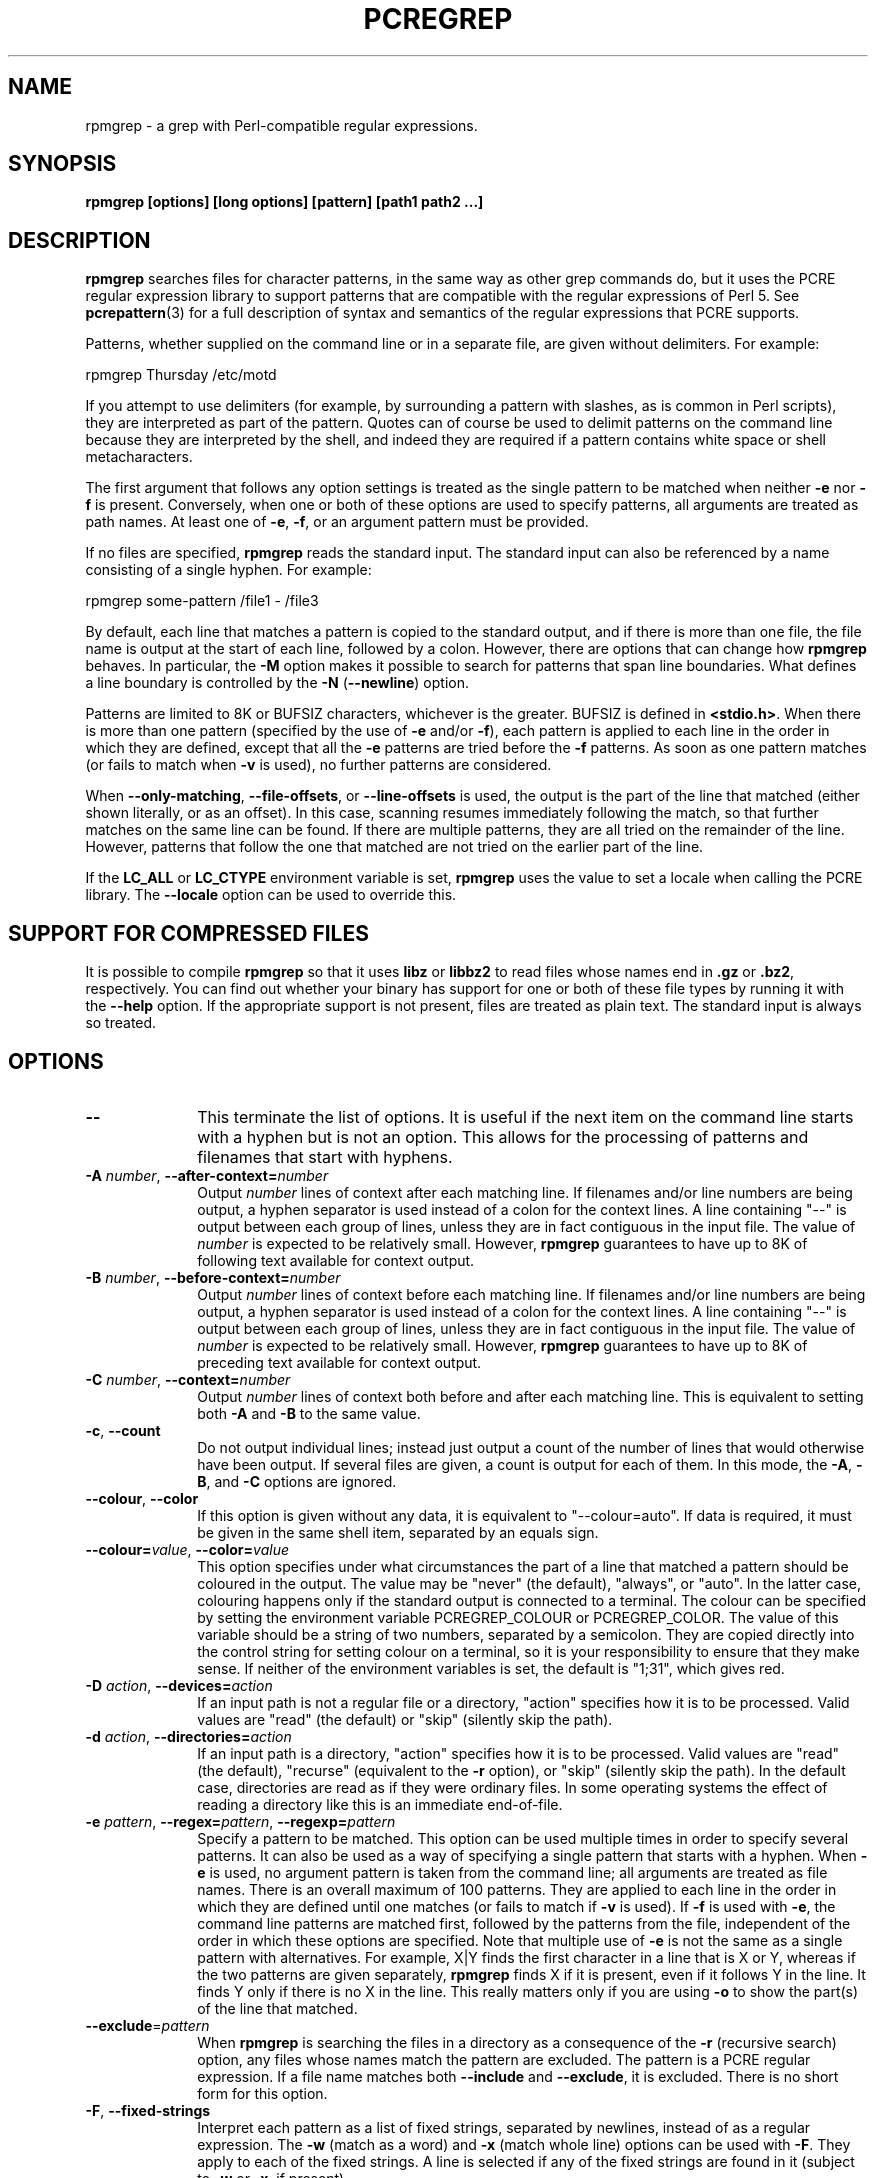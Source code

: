 .TH PCREGREP 1
.SH NAME
rpmgrep - a grep with Perl-compatible regular expressions.
.SH SYNOPSIS
.B rpmgrep [options] [long options] [pattern] [path1 path2 ...]
.
.SH DESCRIPTION
.rs
.sp
\fBrpmgrep\fP searches files for character patterns, in the same way as other
grep commands do, but it uses the PCRE regular expression library to support
patterns that are compatible with the regular expressions of Perl 5. See
.\" HREF
\fBpcrepattern\fP(3)
.\"
for a full description of syntax and semantics of the regular expressions
that PCRE supports.
.P
Patterns, whether supplied on the command line or in a separate file, are given
without delimiters. For example:
.sp
  rpmgrep Thursday /etc/motd
.sp
If you attempt to use delimiters (for example, by surrounding a pattern with
slashes, as is common in Perl scripts), they are interpreted as part of the
pattern. Quotes can of course be used to delimit patterns on the command line
because they are interpreted by the shell, and indeed they are required if a
pattern contains white space or shell metacharacters.
.P
The first argument that follows any option settings is treated as the single
pattern to be matched when neither \fB-e\fP nor \fB-f\fP is present.
Conversely, when one or both of these options are used to specify patterns, all
arguments are treated as path names. At least one of \fB-e\fP, \fB-f\fP, or an
argument pattern must be provided.
.P
If no files are specified, \fBrpmgrep\fP reads the standard input. The
standard input can also be referenced by a name consisting of a single hyphen.
For example:
.sp
  rpmgrep some-pattern /file1 - /file3
.sp
By default, each line that matches a pattern is copied to the standard
output, and if there is more than one file, the file name is output at the
start of each line, followed by a colon. However, there are options that can
change how \fBrpmgrep\fP behaves. In particular, the \fB-M\fP option makes it
possible to search for patterns that span line boundaries. What defines a line
boundary is controlled by the \fB-N\fP (\fB--newline\fP) option.
.P
Patterns are limited to 8K or BUFSIZ characters, whichever is the greater.
BUFSIZ is defined in \fB<stdio.h>\fP. When there is more than one pattern
(specified by the use of \fB-e\fP and/or \fB-f\fP), each pattern is applied to
each line in the order in which they are defined, except that all the \fB-e\fP
patterns are tried before the \fB-f\fP patterns. As soon as one pattern matches
(or fails to match when \fB-v\fP is used), no further patterns are considered.
.P
When \fB--only-matching\fP, \fB--file-offsets\fP, or \fB--line-offsets\fP
is used, the output is the part of the line that matched (either shown
literally, or as an offset). In this case, scanning resumes immediately
following the match, so that further matches on the same line can be found.
If there are multiple patterns, they are all tried on the remainder of the
line. However, patterns that follow the one that matched are not tried on the
earlier part of the line.
.P
If the \fBLC_ALL\fP or \fBLC_CTYPE\fP environment variable is set,
\fBrpmgrep\fP uses the value to set a locale when calling the PCRE library.
The \fB--locale\fP option can be used to override this.
.
.SH "SUPPORT FOR COMPRESSED FILES"
.rs
.sp
It is possible to compile \fBrpmgrep\fP so that it uses \fBlibz\fP or
\fBlibbz2\fP to read files whose names end in \fB.gz\fP or \fB.bz2\fP,
respectively. You can find out whether your binary has support for one or both
of these file types by running it with the \fB--help\fP option. If the
appropriate support is not present, files are treated as plain text. The
standard input is always so treated.
.
.SH OPTIONS
.rs
.TP 10
\fB--\fP
This terminate the list of options. It is useful if the next item on the
command line starts with a hyphen but is not an option. This allows for the
processing of patterns and filenames that start with hyphens.
.TP
\fB-A\fP \fInumber\fP, \fB--after-context=\fP\fInumber\fP
Output \fInumber\fP lines of context after each matching line. If filenames
and/or line numbers are being output, a hyphen separator is used instead of a
colon for the context lines. A line containing "--" is output between each
group of lines, unless they are in fact contiguous in the input file. The value
of \fInumber\fP is expected to be relatively small. However, \fBrpmgrep\fP
guarantees to have up to 8K of following text available for context output.
.TP
\fB-B\fP \fInumber\fP, \fB--before-context=\fP\fInumber\fP
Output \fInumber\fP lines of context before each matching line. If filenames
and/or line numbers are being output, a hyphen separator is used instead of a
colon for the context lines. A line containing "--" is output between each
group of lines, unless they are in fact contiguous in the input file. The value
of \fInumber\fP is expected to be relatively small. However, \fBrpmgrep\fP
guarantees to have up to 8K of preceding text available for context output.
.TP
\fB-C\fP \fInumber\fP, \fB--context=\fP\fInumber\fP
Output \fInumber\fP lines of context both before and after each matching line.
This is equivalent to setting both \fB-A\fP and \fB-B\fP to the same value.
.TP
\fB-c\fP, \fB--count\fP
Do not output individual lines; instead just output a count of the number of
lines that would otherwise have been output. If several files are given, a
count is output for each of them. In this mode, the \fB-A\fP, \fB-B\fP, and
\fB-C\fP options are ignored.
.TP
\fB--colour\fP, \fB--color\fP
If this option is given without any data, it is equivalent to "--colour=auto".
If data is required, it must be given in the same shell item, separated by an
equals sign.
.TP
\fB--colour=\fP\fIvalue\fP, \fB--color=\fP\fIvalue\fP
This option specifies under what circumstances the part of a line that matched
a pattern should be coloured in the output. The value may be "never" (the
default), "always", or "auto". In the latter case, colouring happens only if
the standard output is connected to a terminal. The colour can be specified by
setting the environment variable PCREGREP_COLOUR or PCREGREP_COLOR. The value
of this variable should be a string of two numbers, separated by a semicolon.
They are copied directly into the control string for setting colour on a
terminal, so it is your responsibility to ensure that they make sense. If
neither of the environment variables is set, the default is "1;31", which gives
red.
.TP
\fB-D\fP \fIaction\fP, \fB--devices=\fP\fIaction\fP
If an input path is not a regular file or a directory, "action" specifies how
it is to be processed. Valid values are "read" (the default) or "skip"
(silently skip the path).
.TP
\fB-d\fP \fIaction\fP, \fB--directories=\fP\fIaction\fP
If an input path is a directory, "action" specifies how it is to be processed.
Valid values are "read" (the default), "recurse" (equivalent to the \fB-r\fP
option), or "skip" (silently skip the path). In the default case, directories
are read as if they were ordinary files. In some operating systems the effect
of reading a directory like this is an immediate end-of-file.
.TP
\fB-e\fP \fIpattern\fP, \fB--regex=\fP\fIpattern\fP, \fB--regexp=\fP\fIpattern\fP
Specify a pattern to be matched. This option can be used multiple times in
order to specify several patterns. It can also be used as a way of specifying a
single pattern that starts with a hyphen. When \fB-e\fP is used, no argument
pattern is taken from the command line; all arguments are treated as file
names. There is an overall maximum of 100 patterns. They are applied to each
line in the order in which they are defined until one matches (or fails to
match if \fB-v\fP is used). If \fB-f\fP is used with \fB-e\fP, the command line
patterns are matched first, followed by the patterns from the file, independent
of the order in which these options are specified. Note that multiple use of
\fB-e\fP is not the same as a single pattern with alternatives. For example,
X|Y finds the first character in a line that is X or Y, whereas if the two
patterns are given separately, \fBrpmgrep\fP finds X if it is present, even if
it follows Y in the line. It finds Y only if there is no X in the line. This
really matters only if you are using \fB-o\fP to show the part(s) of the line
that matched.
.TP
\fB--exclude\fP=\fIpattern\fP
When \fBrpmgrep\fP is searching the files in a directory as a consequence of
the \fB-r\fP (recursive search) option, any files whose names match the pattern
are excluded. The pattern is a PCRE regular expression. If a file name matches
both \fB--include\fP and \fB--exclude\fP, it is excluded. There is no short
form for this option.
.TP
\fB-F\fP, \fB--fixed-strings\fP
Interpret each pattern as a list of fixed strings, separated by newlines,
instead of as a regular expression. The \fB-w\fP (match as a word) and \fB-x\fP
(match whole line) options can be used with \fB-F\fP. They apply to each of the
fixed strings. A line is selected if any of the fixed strings are found in it
(subject to \fB-w\fP or \fB-x\fP, if present).
.TP
\fB-f\fP \fIfilename\fP, \fB--file=\fP\fIfilename\fP
Read a number of patterns from the file, one per line, and match them against
each line of input. A data line is output if any of the patterns match it. The
filename can be given as "-" to refer to the standard input. When \fB-f\fP is
used, patterns specified on the command line using \fB-e\fP may also be
present; they are tested before the file's patterns. However, no other pattern
is taken from the command line; all arguments are treated as file names. There
is an overall maximum of 100 patterns. Trailing white space is removed from
each line, and blank lines are ignored. An empty file contains no patterns and
therefore matches nothing. See also the comments about multiple patterns versus
a single pattern with alternatives in the description of \fB-e\fP above.
.TP
\fB--file-offsets\fP
Instead of showing lines or parts of lines that match, show each match as an
offset from the start of the file and a length, separated by a comma. In this
mode, no context is shown. That is, the \fB-A\fP, \fB-B\fP, and \fB-C\fP
options are ignored. If there is more than one match in a line, each of them is
shown separately. This option is mutually exclusive with \fB--line-offsets\fP
and \fB--only-matching\fP.
.TP
\fB-H\fP, \fB--with-filename\fP
Force the inclusion of the filename at the start of output lines when searching
a single file. By default, the filename is not shown in this case. For matching
lines, the filename is followed by a colon and a space; for context lines, a
hyphen separator is used. If a line number is also being output, it follows the
file name without a space.
.TP
\fB-h\fP, \fB--no-filename\fP
Suppress the output filenames when searching multiple files. By default,
filenames are shown when multiple files are searched. For matching lines, the
filename is followed by a colon and a space; for context lines, a hyphen
separator is used. If a line number is also being output, it follows the file
name without a space.
.TP
\fB--help\fP
Output a help message, giving brief details of the command options and file
type support, and then exit.
.TP
\fB-i\fP, \fB--ignore-case\fP
Ignore upper/lower case distinctions during comparisons.
.TP
\fB--include\fP=\fIpattern\fP
When \fBrpmgrep\fP is searching the files in a directory as a consequence of
the \fB-r\fP (recursive search) option, only those files whose names match the
pattern are included. The pattern is a PCRE regular expression. If a file name
matches both \fB--include\fP and \fB--exclude\fP, it is excluded. There is no
short form for this option.
.TP
\fB-L\fP, \fB--files-without-match\fP
Instead of outputting lines from the files, just output the names of the files
that do not contain any lines that would have been output. Each file name is
output once, on a separate line.
.TP
\fB-l\fP, \fB--files-with-matches\fP
Instead of outputting lines from the files, just output the names of the files
containing lines that would have been output. Each file name is output
once, on a separate line. Searching stops as soon as a matching line is found
in a file.
.TP
\fB--label\fP=\fIname\fP
This option supplies a name to be used for the standard input when file names
are being output. If not supplied, "(standard input)" is used. There is no
short form for this option.
.TP
\fB--line-offsets\fP
Instead of showing lines or parts of lines that match, show each match as a
line number, the offset from the start of the line, and a length. The line
number is terminated by a colon (as usual; see the \fB-n\fP option), and the
offset and length are separated by a comma. In this mode, no context is shown.
That is, the \fB-A\fP, \fB-B\fP, and \fB-C\fP options are ignored. If there is
more than one match in a line, each of them is shown separately. This option is
mutually exclusive with \fB--file-offsets\fP and \fB--only-matching\fP.
.TP
\fB--locale\fP=\fIlocale-name\fP
This option specifies a locale to be used for pattern matching. It overrides
the value in the \fBLC_ALL\fP or \fBLC_CTYPE\fP environment variables. If no
locale is specified, the PCRE library's default (usually the "C" locale) is
used. There is no short form for this option.
.TP
\fB-M\fP, \fB--multiline\fP
Allow patterns to match more than one line. When this option is given, patterns
may usefully contain literal newline characters and internal occurrences of ^
and $ characters. The output for any one match may consist of more than one
line. When this option is set, the PCRE library is called in "multiline" mode.
There is a limit to the number of lines that can be matched, imposed by the way
that \fBrpmgrep\fP buffers the input file as it scans it. However,
\fBrpmgrep\fP ensures that at least 8K characters or the rest of the document
(whichever is the shorter) are available for forward matching, and similarly
the previous 8K characters (or all the previous characters, if fewer than 8K)
are guaranteed to be available for lookbehind assertions.
.TP
\fB-N\fP \fInewline-type\fP, \fB--newline=\fP\fInewline-type\fP
The PCRE library supports five different conventions for indicating
the ends of lines. They are the single-character sequences CR (carriage return)
and LF (linefeed), the two-character sequence CRLF, an "anycrlf" convention,
which recognizes any of the preceding three types, and an "any" convention, in
which any Unicode line ending sequence is assumed to end a line. The Unicode
sequences are the three just mentioned, plus VT (vertical tab, U+000B), FF
(formfeed, U+000C), NEL (next line, U+0085), LS (line separator, U+2028), and
PS (paragraph separator, U+2029).
.sp
When the PCRE library is built, a default line-ending sequence is specified.
This is normally the standard sequence for the operating system. Unless
otherwise specified by this option, \fBrpmgrep\fP uses the library's default.
The possible values for this option are CR, LF, CRLF, ANYCRLF, or ANY. This
makes it possible to use \fBrpmgrep\fP on files that have come from other
environments without having to modify their line endings. If the data that is
being scanned does not agree with the convention set by this option,
\fBrpmgrep\fP may behave in strange ways.
.TP
\fB-n\fP, \fB--line-number\fP
Precede each output line by its line number in the file, followed by a colon
and a space for matching lines or a hyphen and a space for context lines. If
the filename is also being output, it precedes the line number. This option is
forced if \fB--line-offsets\fP is used.
.TP
\fB-o\fP, \fB--only-matching\fP
Show only the part of the line that matched a pattern. In this mode, no
context is shown. That is, the \fB-A\fP, \fB-B\fP, and \fB-C\fP options are
ignored. If there is more than one match in a line, each of them is shown
separately. If \fB-o\fP is combined with \fB-v\fP (invert the sense of the
match to find non-matching lines), no output is generated, but the return code
is set appropriately. This option is mutually exclusive with
\fB--file-offsets\fP and \fB--line-offsets\fP.
.TP
\fB-q\fP, \fB--quiet\fP
Work quietly, that is, display nothing except error messages. The exit
status indicates whether or not any matches were found.
.TP
\fB-r\fP, \fB--recursive\fP
If any given path is a directory, recursively scan the files it contains,
taking note of any \fB--include\fP and \fB--exclude\fP settings. By default, a
directory is read as a normal file; in some operating systems this gives an
immediate end-of-file. This option is a shorthand for setting the \fB-d\fP
option to "recurse".
.TP
\fB-s\fP, \fB--no-messages\fP
Suppress error messages about non-existent or unreadable files. Such files are
quietly skipped. However, the return code is still 2, even if matches were
found in other files.
.TP
\fB-u\fP, \fB--utf-8\fP
Operate in UTF-8 mode. This option is available only if PCRE has been compiled
with UTF-8 support. Both patterns and subject lines must be valid strings of
UTF-8 characters.
.TP
\fB-V\fP, \fB--version\fP
Write the version numbers of \fBrpmgrep\fP and the PCRE library that is being
used to the standard error stream.
.TP
\fB-v\fP, \fB--invert-match\fP
Invert the sense of the match, so that lines which do \fInot\fP match any of
the patterns are the ones that are found.
.TP
\fB-w\fP, \fB--word-regex\fP, \fB--word-regexp\fP
Force the patterns to match only whole words. This is equivalent to having \eb
at the start and end of the pattern.
.TP
\fB-x\fP, \fB--line-regex\fP, \fB--line-regexp\fP
Force the patterns to be anchored (each must start matching at the beginning of
a line) and in addition, require them to match entire lines. This is
equivalent to having ^ and $ characters at the start and end of each
alternative branch in every pattern.
.
.
.SH "ENVIRONMENT VARIABLES"
.rs
.sp
The environment variables \fBLC_ALL\fP and \fBLC_CTYPE\fP are examined, in that
order, for a locale. The first one that is set is used. This can be overridden
by the \fB--locale\fP option. If no locale is set, the PCRE library's default
(usually the "C" locale) is used.
.
.
.SH "NEWLINES"
.rs
.sp
The \fB-N\fP (\fB--newline\fP) option allows \fBrpmgrep\fP to scan files with
different newline conventions from the default. However, the setting of this
option does not affect the way in which \fBrpmgrep\fP writes information to
the standard error and output streams. It uses the string "\en" in C
\fBprintf()\fP calls to indicate newlines, relying on the C I/O library to
convert this to an appropriate sequence if the output is sent to a file.
.
.
.SH "OPTIONS COMPATIBILITY"
.rs
.sp
The majority of short and long forms of \fBrpmgrep\fP's options are the same
as in the GNU \fBgrep\fP program. Any long option of the form
\fB--xxx-regexp\fP (GNU terminology) is also available as \fB--xxx-regex\fP
(PCRE terminology). However, the \fB--locale\fP, \fB-M\fP, \fB--multiline\fP,
\fB-u\fP, and \fB--utf-8\fP options are specific to \fBrpmgrep\fP.
.
.
.SH "OPTIONS WITH DATA"
.rs
.sp
There are four different ways in which an option with data can be specified.
If a short form option is used, the data may follow immediately, or in the next
command line item. For example:
.sp
  -f/some/file
  -f /some/file
.sp
If a long form option is used, the data may appear in the same command line
item, separated by an equals character, or (with one exception) it may appear
in the next command line item. For example:
.sp
  --file=/some/file
  --file /some/file
.sp
Note, however, that if you want to supply a file name beginning with ~ as data
in a shell command, and have the shell expand ~ to a home directory, you must
separate the file name from the option, because the shell does not treat ~
specially unless it is at the start of an item.
.P
The exception to the above is the \fB--colour\fP (or \fB--color\fP) option,
for which the data is optional. If this option does have data, it must be given
in the first form, using an equals character. Otherwise it will be assumed that
it has no data.
.
.
.SH "MATCHING ERRORS"
.rs
.sp
It is possible to supply a regular expression that takes a very long time to
fail to match certain lines. Such patterns normally involve nested indefinite
repeats, for example: (a+)*\ed when matched against a line of a's with no final
digit. The PCRE matching function has a resource limit that causes it to abort
in these circumstances. If this happens, \fBrpmgrep\fP outputs an error
message and the line that caused the problem to the standard error stream. If
there are more than 20 such errors, \fBrpmgrep\fP gives up.
.
.
.SH DIAGNOSTICS
.rs
.sp
Exit status is 0 if any matches were found, 1 if no matches were found, and 2
for syntax errors and non-existent or inacessible files (even if matches were
found in other files) or too many matching errors. Using the \fB-s\fP option to
suppress error messages about inaccessble files does not affect the return
code.
.
.
.SH "SEE ALSO"
.rs
.sp
\fBpcrepattern\fP(3), \fBpcretest\fP(1).
.
.
.SH AUTHOR
.rs
.sp
.nf
Philip Hazel
University Computing Service
Cambridge CB2 3QH, England.
.fi
.
.
.SH REVISION
.rs
.sp
.nf
Last updated: 17 December 2007
Copyright (c) 1997-2007 University of Cambridge.
.fi
